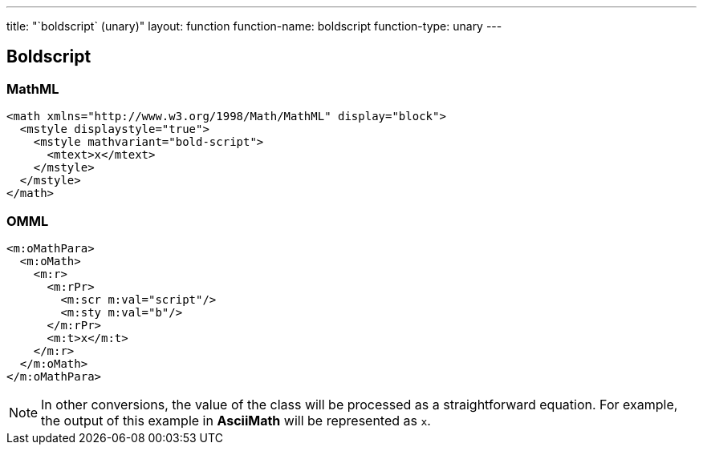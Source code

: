 ---
title: "`boldscript` (unary)"
layout: function
function-name: boldscript
function-type: unary
---

[[boldscript]]
== Boldscript

=== MathML

[source,xml]
----
<math xmlns="http://www.w3.org/1998/Math/MathML" display="block">
  <mstyle displaystyle="true">
    <mstyle mathvariant="bold-script">
      <mtext>x</mtext>
    </mstyle>
  </mstyle>
</math>
----


=== OMML

[source,xml]
----
<m:oMathPara>
  <m:oMath>
    <m:r>
      <m:rPr>
        <m:scr m:val="script"/>
        <m:sty m:val="b"/>
      </m:rPr>
      <m:t>x</m:t>
    </m:r>
  </m:oMath>
</m:oMathPara>
----


NOTE: In other conversions, the value of the class will be processed as a straightforward equation. For example, the output of this example in *AsciiMath* will be represented as `x`.
